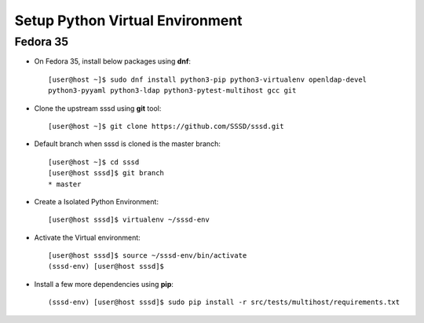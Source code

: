 .. _setup-virtualenv:

Setup Python Virtual Environment
================================

Fedora 35
*********

* On Fedora 35, install below packages using **dnf**::

    [user@host ~]$ sudo dnf install python3-pip python3-virtualenv openldap-devel
    python3-pyyaml python3-ldap python3-pytest-multihost gcc git

* Clone the upstream sssd using **git** tool::

    [user@host ~]$ git clone https://github.com/SSSD/sssd.git

* Default branch when sssd is cloned is the master branch::

    [user@host ~]$ cd sssd
    [user@host sssd]$ git branch
    * master

* Create a Isolated Python Environment::

    [user@host sssd]$ virtualenv ~/sssd-env

* Activate the Virtual environment::

    [user@host sssd]$ source ~/sssd-env/bin/activate
    (sssd-env) [user@host sssd]$

* Install a few more dependencies using **pip**::

    (sssd-env) [user@host sssd]$ sudo pip install -r src/tests/multihost/requirements.txt

